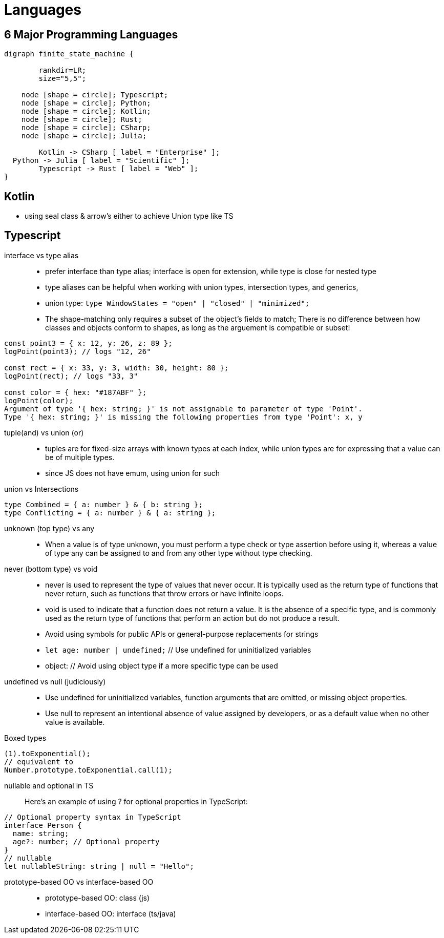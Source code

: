 = Languages
:navtitle: languages

== 6 Major Programming Languages

[graphviz]
....
digraph finite_state_machine {

	rankdir=LR;
	size="5,5";

    node [shape = circle]; Typescript;
    node [shape = circle]; Python;
    node [shape = circle]; Kotlin;
    node [shape = circle]; Rust;
    node [shape = circle]; CSharp;
    node [shape = circle]; Julia;

 	Kotlin -> CSharp [ label = "Enterprise" ];
  Python -> Julia [ label = "Scientific" ];
	Typescript -> Rust [ label = "Web" ];
}
....

== Kotlin
* using seal class & arrow's either to achieve Union type like TS

== Typescript

interface vs type alias::
* prefer interface than type alias; interface is open for extension, while type is close for nested type

* type aliases can be helpful when working with union types, intersection types, and generics,

* union type: `type WindowStates = "open" | "closed" | "minimized";`

* The shape-matching only requires a subset of the object’s fields to match; There is no difference between how classes and objects conform to shapes, as long as the arguement is compatible or subset!

[source,javascript]
----
const point3 = { x: 12, y: 26, z: 89 };
logPoint(point3); // logs "12, 26"

const rect = { x: 33, y: 3, width: 30, height: 80 };
logPoint(rect); // logs "33, 3"

const color = { hex: "#187ABF" };
logPoint(color);
Argument of type '{ hex: string; }' is not assignable to parameter of type 'Point'.
Type '{ hex: string; }' is missing the following properties from type 'Point': x, y
----

tuple(and) vs union (or)::
* tuples are for fixed-size arrays with known types at each index, while union types are for expressing that a value can be of multiple types.

* since JS does not have emum, using union for such

union vs Intersections::

[source]
----
type Combined = { a: number } & { b: string };
type Conflicting = { a: number } & { a: string };
----

unknown (top type) vs any::
* When a value is of type unknown, you must perform a type check or type assertion before using it, whereas a value of type any can be assigned to and from any other type without type checking.

never (bottom type) vs void::
* never is used to represent the type of values that never occur.
It is typically used as the return type of functions that never return, such as functions that throw errors or have infinite loops.

* void is used to indicate that a function does not return a value.
It is the absence of a specific type, and is commonly used as the return type of functions that perform an action but do not produce a result.

* Avoid using symbols for public APIs or general-purpose replacements for strings

* `let age: number | undefined;` // Use undefined for uninitialized variables

* object: // Avoid using object type if a more specific type can be used

undefined vs null (judiciously)::
* Use undefined for uninitialized variables, function arguments that are omitted, or missing object properties.

* Use null to represent an intentional absence of value assigned by developers, or as a default value when no other value is available.


Boxed types::
[source]
----
(1).toExponential();
// equivalent to
Number.prototype.toExponential.call(1);
----

nullable and optional in TS::
Here's an example of using ? for optional properties in TypeScript:

----
// Optional property syntax in TypeScript
interface Person {
  name: string;
  age?: number; // Optional property
}
// nullable
let nullableString: string | null = "Hello";
----

prototype-based OO vs interface-based OO::
* prototype-based OO: class (js)
* interface-based OO: interface (ts/java)
